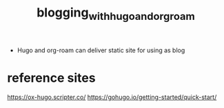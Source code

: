 :PROPERTIES:
:ID:       31c8e71f-5bea-4d24-9e40-31bd839f354c
:END:
#+title: blogging_with_hugo_and_org_roam

- Hugo and org-roam can deliver static site for using as blog

* reference sites
https://ox-hugo.scripter.co/
https://gohugo.io/getting-started/quick-start/
